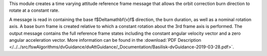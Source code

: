 
This module creates a time varying attitude reference frame message that allows the orbit correction burn direction to rotate at a constant rate.

A message is read in containing the base \f$\Delta\mathbf{v}\f$ direction, the burn duration, as well as a nominal rotation axis.  A base burn frame is created relative to which a constant rotation about the 3rd frame axis is performed.  The output message contains the full reference frame states including the constant angular velocity vector and a zero angular acceleration vector. More information can be found in the
:download:`PDF Description </../../src/fswAlgorithms/dvGuidance/dvAttGuidance/_Documentation/Basilisk-dvGuidance-2019-03-28.pdf>`.

